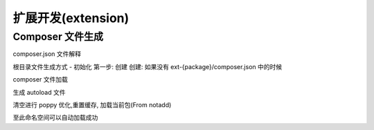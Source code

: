 
扩展开发(extension)
-------------------

Composer 文件生成
^^^^^^^^^^^^^^^^^

composer.json 文件解释

.. code-block::plain

   {
       # 包名称, 可以自定义 package 名称, 蛇形写法
       "name": "poppy/ext-{package}",
       # 描述, 必须是英文
       "description": "Poppy frontEnd support",
       "type": "poppy-extension",
       # 作者
       "authors": [
           {
               "name": "Mark Zhao",
               "email": "zhaody901@126.com"
           }
       ],
       # 依赖包 不依赖则留空
       "require": {
           "php": ">=7.0.0",
           # 加载第三方包
           "sabberworm/php-css-parser": "^8.1"
       },
       # 自动加载命名空间
       # 命名空间 {Package} 应当和 name 相匹配
       "autoload": {
           "psr-4": {
               "Poppy\\Extension\\{Package}\\": "src/"
           }
       },
       "config": {
           "preferred-install": "dist"
       },
       "minimum-stability": "dev"
   }

根目录文件生成方式 - 初始化
第一步: 创建
创建: 如果没有 ext-{package}/composer.json 中的时候

.. code-block::plain

   $ composer init

composer 文件加载

生成 autoload 文件

.. code-block::plain

   $ composer update -vvv

清空进行 poppy 优化,重置缓存, 加载当前包(From notadd)

.. code-block::plain

   $ php artisan poppy:optimize

至此命名空间可以自动加载成功

